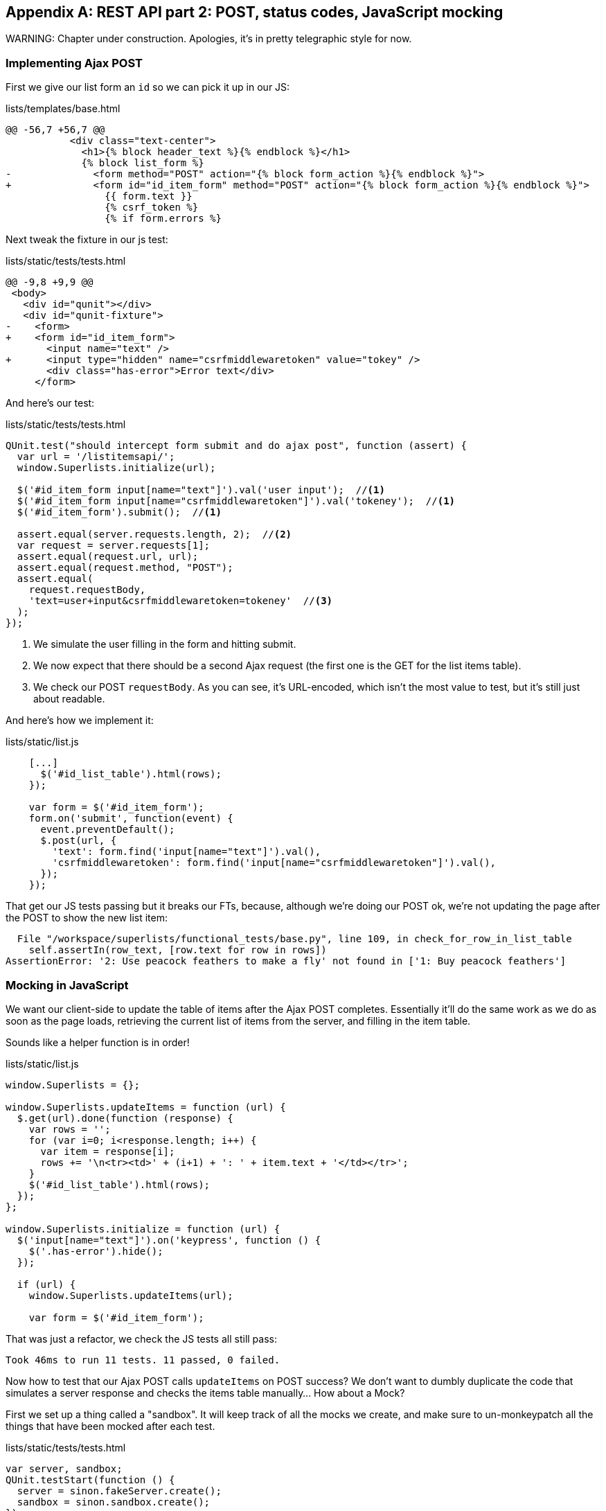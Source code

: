 [[appendix-rest-api-frontend]]
[appendix]
REST API part 2: POST, status codes, JavaScript mocking
-------------------------------------------------------

(((REST)))
(((API)))
WARNING: Chapter under construction.  Apologies, it's in pretty telegraphic style for now.


Implementing Ajax POST
~~~~~~~~~~~~~~~~~~~~~~

First we give our list form an `id` so we can pick it up
in our JS:

[role="sourcecode"]
.lists/templates/base.html
[source,diff]
----
@@ -56,7 +56,7 @@
           <div class="text-center">
             <h1>{% block header_text %}{% endblock %}</h1>
             {% block list_form %}
-              <form method="POST" action="{% block form_action %}{% endblock %}">
+              <form id="id_item_form" method="POST" action="{% block form_action %}{% endblock %}">
                 {{ form.text }}
                 {% csrf_token %}
                 {% if form.errors %}
----


Next tweak the fixture in our js test:

[role="sourcecode"]
.lists/static/tests/tests.html
[source,diff]
----
@@ -9,8 +9,9 @@
 <body>
   <div id="qunit"></div>
   <div id="qunit-fixture">
-    <form>
+    <form id="id_item_form">
       <input name="text" />
+      <input type="hidden" name="csrfmiddlewaretoken" value="tokey" />
       <div class="has-error">Error text</div>
     </form>
----


And here's our test:


[role="sourcecode"]
.lists/static/tests/tests.html
[source,javascript]
----
QUnit.test("should intercept form submit and do ajax post", function (assert) {
  var url = '/listitemsapi/';
  window.Superlists.initialize(url);

  $('#id_item_form input[name="text"]').val('user input');  //<1>
  $('#id_item_form input[name="csrfmiddlewaretoken"]').val('tokeney');  //<1>
  $('#id_item_form').submit();  //<1>

  assert.equal(server.requests.length, 2);  //<2>
  var request = server.requests[1];
  assert.equal(request.url, url);
  assert.equal(request.method, "POST");
  assert.equal(
    request.requestBody,
    'text=user+input&csrfmiddlewaretoken=tokeney'  //<3>
  );
});
----

<1> We simulate the user filling in the form and hitting submit.

<2> We now expect that there should be a second Ajax request (the
    first one is the GET for the list items table).

<3> We check our POST `requestBody`.  As you can see, it's
    URL-encoded, which isn't the most value to test, but it's still just about
    readable.

And here's how we implement it:

[role="sourcecode"]
.lists/static/list.js
[source,javascript]
----
    [...]
      $('#id_list_table').html(rows);
    });

    var form = $('#id_item_form');
    form.on('submit', function(event) {
      event.preventDefault();
      $.post(url, {
        'text': form.find('input[name="text"]').val(),
        'csrfmiddlewaretoken': form.find('input[name="csrfmiddlewaretoken"]').val(),
      });
    });
----

That get our JS tests passing but it breaks our FTs, because, although we're
doing our POST ok, we're not updating the page after the POST to show the new
list item:

----
  File "/workspace/superlists/functional_tests/base.py", line 109, in check_for_row_in_list_table
    self.assertIn(row_text, [row.text for row in rows])
AssertionError: '2: Use peacock feathers to make a fly' not found in ['1: Buy peacock feathers']
----



Mocking in JavaScript
~~~~~~~~~~~~~~~~~~~~~

We want our client-side to update the table of items after the Ajax POST completes.
Essentially it'll do the same work as we do as soon as the page loads, retrieving
the current list of items from the server, and filling in the item table.

Sounds like a helper function is in order!

[role="sourcecode"]
.lists/static/list.js
[source,javascript]
----
window.Superlists = {};

window.Superlists.updateItems = function (url) {
  $.get(url).done(function (response) {
    var rows = '';
    for (var i=0; i<response.length; i++) {
      var item = response[i];
      rows += '\n<tr><td>' + (i+1) + ': ' + item.text + '</td></tr>';
    }
    $('#id_list_table').html(rows);
  });
};

window.Superlists.initialize = function (url) {
  $('input[name="text"]').on('keypress', function () {
    $('.has-error').hide();
  });

  if (url) {
    window.Superlists.updateItems(url);

    var form = $('#id_item_form');
----

That was just a refactor, we check the JS tests all still pass:


    Took 46ms to run 11 tests. 11 passed, 0 failed.

Now how to test that our Ajax POST calls `updateItems` on POST success?  We
don't want to dumbly duplicate the code that simulates a server response
and checks the items table manually...   How about a Mock?


First we set up a thing called a "sandbox".  It will keep track of all
the mocks we create, and make sure to un-monkeypatch all the things that
have been mocked after each test.

[role="sourcecode"]
.lists/static/tests/tests.html
[source,html]
----
var server, sandbox;
QUnit.testStart(function () {
  server = sinon.fakeServer.create();
  sandbox = sinon.sandbox.create();
});
QUnit.testDone(function () {
  server.restore();
  sandbox.restore(); //<1>
});
----


<1> This `.restore()` is the important part, that undoes all the
    mocking we've done in each test.


[role="sourcecode"]
.lists/static/tests/tests.html
[source,html]
----
QUnit.test("should call updateItems after successful post", function (assert) {
  var url = '/listitemsapi/';
  window.Superlists.initialize(url); //<1>
  var response = [
    201,
    {"Content-Type": "application/json"},
    JSON.stringify({}),
  ];
  server.respondWith('POST', url, response); //<1>
  $('#id_item_form input[name="text"]').val('user input');
  $('#id_item_form input[name="csrfmiddlewaretoken"]').val('tokeney');
  $('#id_item_form').submit();

  sandbox.spy(window.Superlists, 'updateItems');  //<2>
  server.respond();  //<2>

  assert.equal(
    window.Superlists.updateItems.lastCall.args,  //<3>
    url
  );
});
----

<1> First important thing to notice:  We only set up our server response
    'after' we do the initialize.  We want this to be the response to the
    POST request that happens on form submit, not the response to the
    initial GET request (remember our lesson from chapter 13?  On of the most
    challenging things about JS testing is controlling the order of execution)

<2> Similarly, we only start mocking our helper function 'after' we know the
    first call for the initial GET has already happened.  The `sandbox.spy` call
    is what does the job that `patch` does in Python tests.  It replaces the given
    object with a mock version.

<3> our `updateItems` function has now grown some mocky extra attributes, like
    `lastCall` and `lastCall.args`, which are like the Python mock's `call_args`.


To get it passing, we first make a deliberate mistake, to check our tests really
do test what we think they do:


[role="sourcecode"]
.lists/static/lists.js
[source,javascript]
----
      $.post(url, {
        'text': form.find('input[name="text"]').val(),
        'csrfmiddlewaretoken': form.find('input[name="csrfmiddlewaretoken"]').val(),
      }).done(function () {
        window.Superlists.updateItems();
      });
----

Yep, we're almost there but not quite:

----
Test failed: should call updateItems after successful post
    Failed assertion: expected: /listitemsapi/, but was: 
file:///workspace/superlists/lists/static/tests/tests.html:120:15
----

And we fix it thusly:

[role="sourcecode"]
.lists/static/lists.js
[source,javascript]
----
      }).done(function () {
        window.Superlists.updateItems(url);
      });
----


And our FT passes!  or at least one of them does, the others have problems,
we'll come back to them later


First, I'm not happy until we've seen through this refactor, and made
our unit tests match the code a little more:


[role="sourcecode"]
.lists/static/tests/tests.html
[source,diff]
----
@@ -50,9 +50,19 @@ QUnit.testDone(function () {
 });
 
 
-QUnit.test("should get items by ajax on initialize", function (assert) {
+QUnit.test("should call updateItems on initialize", function (assert) {
   var url = '/getitems/';
+  sandbox.spy(window.Superlists, 'updateItems');
   window.Superlists.initialize(url);
+  assert.equal(
+    window.Superlists.updateItems.lastCall.args,
+    url
+  );
+});
+
+QUnit.test("updateItems should get correct url by ajax", function (assert) {
+  var url = '/getitems/';
+  window.Superlists.updateItems(url);
 
   assert.equal(server.requests.length, 1);
   var request = server.requests[0];
@@ -60,7 +70,7 @@ QUnit.test("should get items by ajax on initialize", function (assert) {
   assert.equal(request.method, 'GET');
 });
 
-QUnit.test("should fill in lists table from ajax response", function (assert) {
+QUnit.test("updateItems should fill in lists table from ajax response", function (assert) {
   var url = '/getitems/';
   var responseData = [
     {'id': 101, 'text': 'item 1 text'},
@@ -69,7 +79,7 @@ QUnit.test("should fill in lists table from ajax response", function (assert) {
   server.respondWith('GET', url, [
     200, {"Content-Type": "application/json"}, JSON.stringify(responseData)
   ]);
-  window.Superlists.initialize(url);
+  window.Superlists.updateItems(url);
 
   server.respond();
----


Data validation.  An exercise for the reader?
~~~~~~~~~~~~~~~~~~~~~~~~~~~~~~~~~~~~~~~~~~~~~


IF you do a full test run, you should find two FTs are failing:

[subs="specialcharacters,macros"]
----
$ pass:quotes[*python manage.py test *]
[...]
ERROR: test_cannot_add_empty_list_items
(functional_tests.test_list_item_validation.ItemValidationTest)
[...]
ERROR: test_cannot_add_duplicate_items
(functional_tests.test_list_item_validation.ItemValidationTest)
----

I won't spell this all out for you, but here's at least the unit
tests you'll need:

[role="sourcecode"]
.lists/tests/test_api.py
[source,python]
----
    def post_empty_input(self):
        list_ = List.objects.create()
        return self.client.post(
            self.base_url.format(list_.id),
            data={'text': ''}
        )


    def test_for_invalid_input_nothing_saved_to_db(self):
        self.post_empty_input()
        self.assertEqual(Item.objects.count(), 0)


    def test_for_invalid_input_returns_error_code(self):
        response = self.post_empty_input()
        self.assertEqual(response.status_code, 400)
        self.assertEqual(
            json.loads(response.content.decode('utf8')),
            {'error': EMPTY_ITEM_ERROR}
        )


    def test_duplicate_items_error(self):
        list_ = List.objects.create()
        self.client.post(self.base_url.format(list_.id), data={'text': 'thing'})
        response = self.client.post(self.base_url.format(list_.id), data={'text': 'thing'})
        self.assertEqual(response.status_code, 400)
        self.assertEqual(
            json.loads(response.content.decode('utf8')),
            {'error': DUPLICATE_ITEM_ERROR}
        )
----


[role="sourcecode"]
.lists/static/tests/tests.html
[source,python]
----
QUnit.test("should display errors on post failure", function (assert) {
  var url = '/listitemsapi/';
  window.Superlists.initialize(url);
  server.respondWith('POST', url, [
    400,
    {"Content-Type": "application/json"},
    JSON.stringify({'error': 'something is amiss'})
  ]);
  $('.has-error').hide();

  $('#id_item_form').submit();
  server.respond();

  assert.equal($('.has-error').is(':visible'), true);
  assert.equal($('.has-error .help-block').text(), 'something is amiss');
});

QUnit.test("should hide errors on post success", function (assert) {
    [...]
----


And you'll want some modifications to 'base.html' to make it compatible with
both displaying Django errors (which the home page still uses for now) and
errors from JavaScript:

[role="sourcecode"]
.lists/templates/base.html
[source,diff]
----
@@ -12,6 +12,7 @@
 
   <body>
     <div class="container">
+
       <nav class="navbar navbar-default" role="navigation">
         <div class="container-fluid">
           <a class="navbar-brand" href="/">Superlists</a>
@@ -55,17 +56,21 @@
         <div class="col-md-6 col-md-offset-3 jumbotron">
           <div class="text-center">
             <h1>{% block header_text %}{% endblock %}</h1>
+
             {% block list_form %}
             <form id="id_item_form" method="POST" action="{% block form_action %}{% endblock %}">
               {{ form.text }}
               {% csrf_token %}
-                {% if form.errors %}
               <div class="form-group has-error">
-                    <div class="help-block">{{ form.text.errors }}</div>
-                  </div>
+                <div class="help-block">
+                  {% if form.errors %}
+                    {{ form.text.errors }}
                   {% endif %}
+                </div>
+              </div>
             </form>
             {% endblock %}
+
           </div>
----



.REST JavaScript tips
*******************************************************************************

Here comes a tip::
    It's all about ajax...

*******************************************************************************

